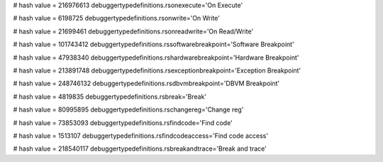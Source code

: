 
# hash value = 216976613
debuggertypedefinitions.rsonexecute='On Execute'


# hash value = 6198725
debuggertypedefinitions.rsonwrite='On Write'


# hash value = 21699461
debuggertypedefinitions.rsonreadwrite='On Read/Write'


# hash value = 101743412
debuggertypedefinitions.rssoftwarebreakpoint='Software Breakpoint'


# hash value = 47938340
debuggertypedefinitions.rshardwarebreakpoint='Hardware Breakpoint'


# hash value = 213891748
debuggertypedefinitions.rsexceptionbreakpoint='Exception Breakpoint'


# hash value = 248746132
debuggertypedefinitions.rsdbvmbreakpoint='DBVM Breakpoint'


# hash value = 4819835
debuggertypedefinitions.rsbreak='Break'


# hash value = 80995895
debuggertypedefinitions.rschangereg='Change reg'


# hash value = 73853093
debuggertypedefinitions.rsfindcode='Find code'


# hash value = 1513107
debuggertypedefinitions.rsfindcodeaccess='Find code access'


# hash value = 218540117
debuggertypedefinitions.rsbreakandtrace='Break and trace'


